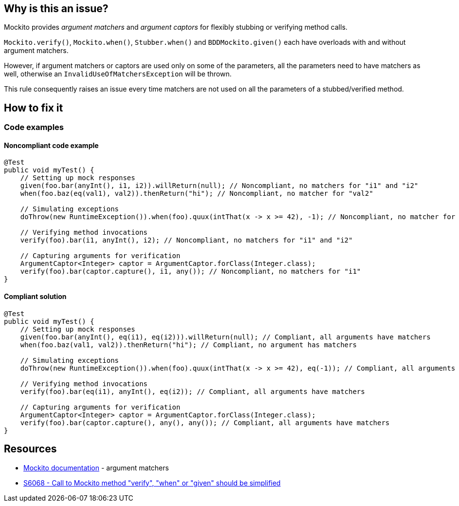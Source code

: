 == Why is this an issue?

Mockito provides _argument matchers_ and _argument captors_ for flexibly stubbing or verifying method calls.

`Mockito.verify()`, `Mockito.when()`, `Stubber.when()` and `BDDMockito.given()` each have overloads with and without argument matchers.

However, if argument matchers or captors are used only on some of the parameters, all the parameters need to have matchers as well, otherwise an `InvalidUseOfMatchersException` will be thrown.

This rule consequently raises an issue every time matchers are not used on all the parameters of a stubbed/verified method.

== How to fix it

=== Code examples

==== Noncompliant code example
[source,java,diff-id=1,diff-type=noncompliant]
----
@Test
public void myTest() {
    // Setting up mock responses
    given(foo.bar(anyInt(), i1, i2)).willReturn(null); // Noncompliant, no matchers for "i1" and "i2"
    when(foo.baz(eq(val1), val2)).thenReturn("hi"); // Noncompliant, no matcher for "val2"

    // Simulating exceptions
    doThrow(new RuntimeException()).when(foo).quux(intThat(x -> x >= 42), -1); // Noncompliant, no matcher for "-1"

    // Verifying method invocations
    verify(foo).bar(i1, anyInt(), i2); // Noncompliant, no matchers for "i1" and "i2"

    // Capturing arguments for verification
    ArgumentCaptor<Integer> captor = ArgumentCaptor.forClass(Integer.class);
    verify(foo).bar(captor.capture(), i1, any()); // Noncompliant, no matchers for "i1"
}
----

==== Compliant solution
[source,java,diff-id=1,diff-type=compliant]
----
@Test
public void myTest() {
    // Setting up mock responses
    given(foo.bar(anyInt(), eq(i1), eq(i2))).willReturn(null); // Compliant, all arguments have matchers
    when(foo.baz(val1, val2)).thenReturn("hi"); // Compliant, no argument has matchers

    // Simulating exceptions
    doThrow(new RuntimeException()).when(foo).quux(intThat(x -> x >= 42), eq(-1)); // Compliant, all arguments have matchers

    // Verifying method invocations
    verify(foo).bar(eq(i1), anyInt(), eq(i2)); // Compliant, all arguments have matchers

    // Capturing arguments for verification
    ArgumentCaptor<Integer> captor = ArgumentCaptor.forClass(Integer.class);
    verify(foo).bar(captor.capture(), any(), any()); // Compliant, all arguments have matchers
}
----

== Resources

* https://javadoc.io/doc/org.mockito/mockito-core/latest/org/mockito/Mockito.html#argument_matchers[Mockito documentation] - argument matchers
* https://sonarsource.github.io/rspec/#/rspec/S6068/java[S6068 - Call to Mockito method "verify", "when" or "given" should be simplified]


ifdef::env-github,rspecator-view[]

'''
== Implementation Specification
(visible only on this page)

=== Message

Add an "eq()" argument matcher on this/these parameters

=== Highlighting

primary: the first parameter without argument matchers

secondary: all the other parameters without argument matchers

'''
== Comments And Links
(visible only on this page)

=== relates to: S6068

=== on 3 Dec 2020, 10:23:27 Quentin Jaquier wrote:
Note that this is a low priority rule as tests would fail if this bug is present. It can however be useful for SonarLint users as they will be able to see their mistakes more rapidly. It won't add much value for SonarQube/SonarCloud users.

endif::env-github,rspecator-view[]

